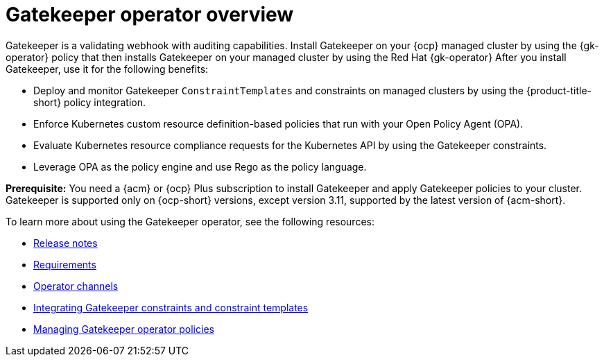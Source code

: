 [#gatekeeper-operator-overview]
= Gatekeeper operator overview 

Gatekeeper is a validating webhook with auditing capabilities. Install Gatekeeper on your {ocp} managed cluster by using the {gk-operator} policy that then installs Gatekeeper on your managed cluster by using the Red Hat {gk-operator} After you install Gatekeeper, use it for the following benefits: 

- Deploy and monitor Gatekeeper `ConstraintTemplates` and constraints on managed clusters by using the {product-title-short} policy integration. 
- Enforce Kubernetes custom resource definition-based policies that run with your Open Policy Agent (OPA).
- Evaluate Kubernetes resource compliance requests for the Kubernetes API by using the Gatekeeper constraints.
- Leverage OPA as the policy engine and use Rego as the policy language.

*Prerequisite:* You need a {acm} or {ocp} Plus subscription to install Gatekeeper and apply Gatekeeper policies to your cluster. Gatekeeper is supported only on {ocp-short} versions, except version 3.11, supported by the latest version of {acm-short}.

To learn more about using the Gatekeeper operator, see the following resources:

- xref:../gatekeeper_operator/release_notes.adoc#release-notes[Release notes]
- xref:../gatekeeper_operator/requirements.adoc#requirements[Requirements]
- xref:../gatekeeper_operator/channels.adoc#channels[Operator channels]
- xref:../gatekeeper_operator/gatekeeper_policy_constraints.adoc#gatekeeper-policy[Integrating Gatekeeper constraints and constraint templates]
- xref:../gatekeeper_operator/manage_gatekeeper.adoc#managing-gatekeeper-operator-policies[Managing Gatekeeper operator policies]
